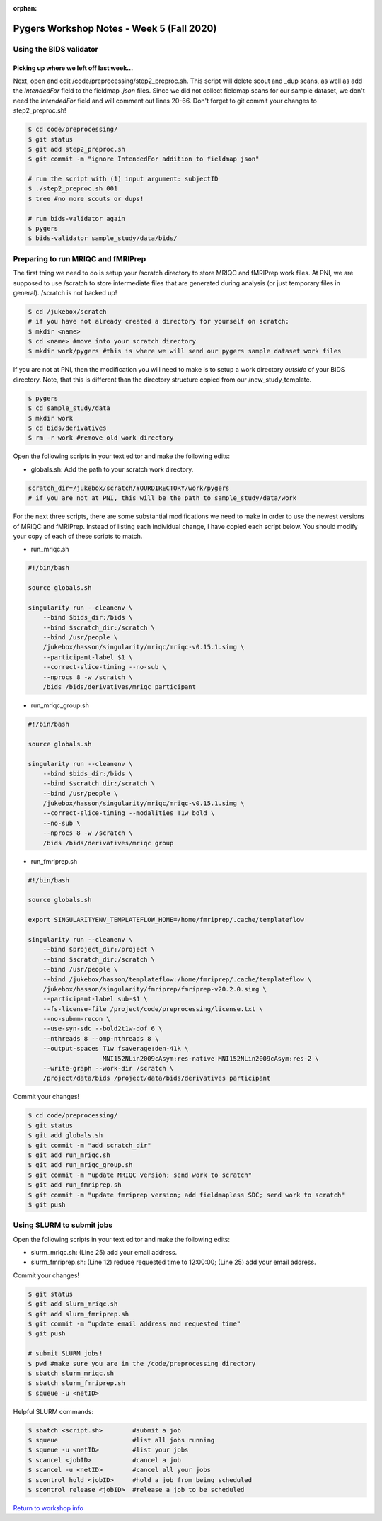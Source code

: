 :orphan:

==========================================
Pygers Workshop Notes - Week 5 (Fall 2020)
==========================================

.. raw:: html

    <style> .blue {color:blue} </style>

.. role:: blue

Using the BIDS validator
------------------------

Picking up where we left off last week...
*****************************************

Next, open and edit :blue:`/code/preprocessing/step2_preproc.sh`. This script will delete scout and _dup scans, as well as add the `IntendedFor` field to the fieldmap `.json` files. Since we did not collect fieldmap scans for our sample dataset, we don't need the `IntendedFor` field and will comment out lines 20-66. Don't forget to git commit your changes to :blue:`step2_preproc.sh`! 

.. code-block:: bash

    $ cd code/preprocessing/
    $ git status
    $ git add step2_preproc.sh
    $ git commit -m "ignore IntendedFor addition to fieldmap json"

    # run the script with (1) input argument: subjectID
    $ ./step2_preproc.sh 001
    $ tree #no more scouts or dups!

    # run bids-validator again
    $ pygers
    $ bids-validator sample_study/data/bids/

Preparing to run MRIQC and fMRIPrep
-----------------------------------

The first thing we need to do is setup your :blue:`/scratch` directory to store MRIQC and fMRIPrep work files. At PNI, we are supposed to use :blue:`/scratch` to store intermediate files that are generated during analysis (or just temporary files in general). :blue:`/scratch` is not backed up!

.. code-block:: bash

    $ cd /jukebox/scratch
    # if you have not already created a directory for yourself on scratch: 
    $ mkdir <name>
    $ cd <name> #move into your scratch directory
    $ mkdir work/pygers #this is where we will send our pygers sample dataset work files

If you are not at PNI, then the modification you will need to make is to setup a work directory *outside* of your BIDS directory. Note, that this is different than the directory structure copied from our :blue:`/new_study_template`. 

.. code-block:: bash

    $ pygers
    $ cd sample_study/data
    $ mkdir work 
    $ cd bids/derivatives
    $ rm -r work #remove old work directory

Open the following scripts in your text editor and make the following edits: 

* :blue:`globals.sh`: Add the path to your scratch work directory.

.. code-block:: bash

    scratch_dir=/jukebox/scratch/YOURDIRECTORY/work/pygers
    # if you are not at PNI, this will be the path to sample_study/data/work

For the next three scripts, there are some substantial modifications we need to make in order to use the newest versions of MRIQC and fMRIPrep. Instead of listing each individual change, I have copied each script below. You should modify your copy of each of these scripts to match. 

* :blue:`run_mriqc.sh`

.. code-block:: bash

    #!/bin/bash

    source globals.sh

    singularity run --cleanenv \
        --bind $bids_dir:/bids \
        --bind $scratch_dir:/scratch \
        --bind /usr/people \
        /jukebox/hasson/singularity/mriqc/mriqc-v0.15.1.simg \
        --participant-label $1 \
        --correct-slice-timing --no-sub \
        --nprocs 8 -w /scratch \
        /bids /bids/derivatives/mriqc participant

* :blue:`run_mriqc_group.sh`

.. code-block:: bash

    #!/bin/bash

    source globals.sh

    singularity run --cleanenv \
        --bind $bids_dir:/bids \
        --bind $scratch_dir:/scratch \
        --bind /usr/people \
        /jukebox/hasson/singularity/mriqc/mriqc-v0.15.1.simg \
        --correct-slice-timing --modalities T1w bold \
        --no-sub \
        --nprocs 8 -w /scratch \
        /bids /bids/derivatives/mriqc group

* :blue:`run_fmriprep.sh` 

.. code-block:: bash

    #!/bin/bash

    source globals.sh

    export SINGULARITYENV_TEMPLATEFLOW_HOME=/home/fmriprep/.cache/templateflow

    singularity run --cleanenv \
        --bind $project_dir:/project \
        --bind $scratch_dir:/scratch \
        --bind /usr/people \
        --bind /jukebox/hasson/templateflow:/home/fmriprep/.cache/templateflow \
        /jukebox/hasson/singularity/fmriprep/fmriprep-v20.2.0.simg \
        --participant-label sub-$1 \
        --fs-license-file /project/code/preprocessing/license.txt \
        --no-submm-recon \
        --use-syn-sdc --bold2t1w-dof 6 \
        --nthreads 8 --omp-nthreads 8 \
        --output-spaces T1w fsaverage:den-41k \
                        MNI152NLin2009cAsym:res-native MNI152NLin2009cAsym:res-2 \
        --write-graph --work-dir /scratch \
        /project/data/bids /project/data/bids/derivatives participant

Commit your changes! 

.. code-block:: bash

    $ cd code/preprocessing/
    $ git status
    $ git add globals.sh
    $ git commit -m "add scratch_dir"
    $ git add run_mriqc.sh
    $ git add run_mriqc_group.sh
    $ git commit -m "update MRIQC version; send work to scratch"
    $ git add run_fmriprep.sh
    $ git commit -m "update fmriprep version; add fieldmapless SDC; send work to scratch"
    $ git push

Using SLURM to submit jobs
--------------------------

Open the following scripts in your text editor and make the following edits:  

* :blue:`slurm_mriqc.sh`: (Line 25) add your email address.

* :blue:`slurm_fmriprep.sh`: (Line 12) reduce requested time to 12:00:00; (Line 25) add your email address.

Commit your changes! 

.. code-block:: bash

    $ git status
    $ git add slurm_mriqc.sh
    $ git add slurm_fmriprep.sh
    $ git commit -m "update email address and requested time"
    $ git push

    # submit SLURM jobs!
    $ pwd #make sure you are in the /code/preprocessing directory
    $ sbatch slurm_mriqc.sh
    $ sbatch slurm_fmriprep.sh
    $ squeue -u <netID>

Helpful SLURM commands: 

.. code-block:: bash

    $ sbatch <script.sh>        #submit a job
    $ squeue                    #list all jobs running
    $ squeue -u <netID>         #list your jobs
    $ scancel <jobID>           #cancel a job
    $ scancel -u <netID>        #cancel all your jobs
    $ scontrol hold <jobID>     #hold a job from being scheduled
    $ scontrol release <jobID>  #release a job to be scheduled

`Return to workshop info <./syllabus2020.html>`_

